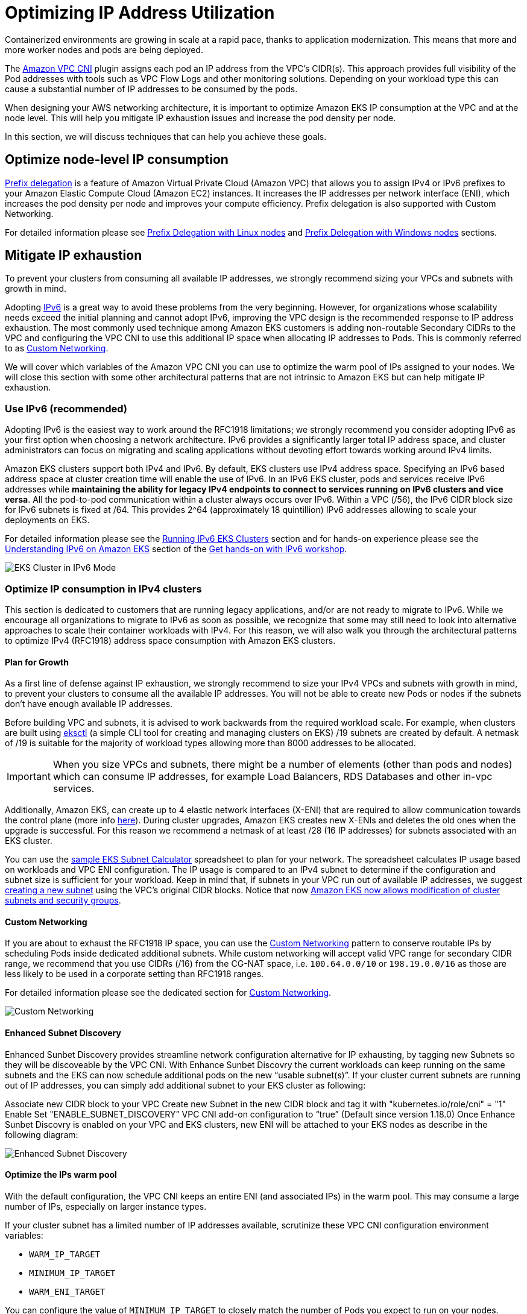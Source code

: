 //!!NODE_ROOT <section>
[."topic"]
[[ip-opt,ip-opt.title]]
= Optimizing IP Address Utilization
:imagesdir: images/networking/
:info_doctype: section

Containerized environments are growing in scale at a rapid pace, thanks to application modernization. This means that more and more worker nodes and pods are being deployed.

The xref:vpc-cni[Amazon VPC CNI] plugin assigns each pod an IP address from the VPC's CIDR(s). This approach provides full visibility of the Pod addresses with tools such as VPC Flow Logs and other monitoring solutions. Depending on your workload type this can cause a substantial number of IP addresses to be consumed by the pods.

When designing your AWS networking architecture, it is important to optimize Amazon EKS IP consumption at the VPC and at the node level. This will help you mitigate IP exhaustion issues and increase the pod density per node.

In this section, we will discuss techniques that can help you achieve these goals.

== Optimize node-level IP consumption

https://docs.aws.amazon.com/eks/latest/userguide/cni-increase-ip-addresses.html[Prefix delegation] is a feature of Amazon Virtual Private Cloud (Amazon VPC) that allows you to assign IPv4 or IPv6 prefixes to your Amazon Elastic Compute Cloud (Amazon EC2) instances. It increases the IP addresses per network interface (ENI), which increases the pod density per node and improves your compute efficiency. Prefix delegation is also supported with Custom Networking.

For detailed information please see xref:prefix-mode-linux[Prefix Delegation with Linux nodes] and xref:prefix-mode-win[Prefix Delegation with Windows nodes] sections.

== Mitigate IP exhaustion

To prevent your clusters from consuming all available IP addresses, we strongly recommend sizing your VPCs and subnets with growth in mind.

Adopting xref:ipv6[IPv6] is a great way to avoid these problems from the very beginning. However, for organizations whose scalability needs exceed the initial planning and cannot adopt IPv6, improving the VPC design is the recommended response to IP address exhaustion. The most commonly used technique among Amazon EKS customers is adding non-routable Secondary CIDRs to the VPC and configuring the VPC CNI to use this additional IP space when allocating IP addresses to Pods. This is commonly referred to as xref:custom-networking[Custom Networking].

We will cover which variables of the Amazon VPC CNI you can use to optimize the warm pool of IPs assigned to your nodes. We will close this section with some other architectural patterns that are not intrinsic to Amazon EKS but can help mitigate IP exhaustion.

=== Use IPv6 (recommended)

Adopting IPv6 is the easiest way to work around the RFC1918 limitations; we strongly recommend you consider adopting IPv6 as your first option when choosing a network architecture. IPv6 provides a significantly larger total IP address space, and cluster administrators can focus on migrating and scaling applications without devoting effort towards working around IPv4 limits.

Amazon EKS clusters support both IPv4 and IPv6. By default, EKS clusters use IPv4 address space. Specifying an IPv6 based address space at cluster creation time will enable the use of IPv6. In an IPv6 EKS cluster, pods and services receive IPv6 addresses while *maintaining the ability for legacy IPv4 endpoints to connect to services running on IPv6 clusters and vice versa*. All the pod-to-pod communication within a cluster always occurs over IPv6. Within a VPC (/56), the IPv6 CIDR block size for IPv6 subnets is fixed at /64. This provides 2{caret}64 (approximately 18 quintillion) IPv6 addresses allowing to scale your deployments on EKS.

For detailed information please see the xref:ipv6[Running IPv6 EKS Clusters] section and for hands-on experience please see the https://catalog.workshops.aws/ipv6-on-aws/en-US/lab-6[Understanding IPv6 on Amazon EKS] section of the https://catalog.workshops.aws/ipv6-on-aws/en-US[Get hands-on with IPv6 workshop].

image::opt_ipv6.gif[EKS Cluster in IPv6 Mode, traffic flow]

=== Optimize IP consumption in IPv4 clusters

This section is dedicated to customers that are running legacy applications, and/or are not ready to migrate to IPv6. While we encourage all organizations to migrate to IPv6 as soon as possible, we recognize that some may still need to look into alternative approaches to scale their container workloads with IPv4. For this reason, we will also walk you through the architectural patterns to optimize IPv4 (RFC1918) address space consumption with Amazon EKS clusters.

==== Plan for Growth

As a first line of defense against IP exhaustion, we strongly recommend to size your IPv4 VPCs and subnets with growth in mind, to prevent your clusters to consume all the available IP addresses. You will not be able to create new Pods or nodes if the subnets don't have enough available IP addresses.

Before building VPC and subnets, it is advised to work backwards from the required workload scale. For example, when clusters are built using https://eksctl.io/[eksctl] (a simple CLI tool for creating and managing clusters on EKS) /19 subnets are created by default. A netmask of /19 is suitable for the majority of workload types allowing more than 8000 addresses to be allocated.

IMPORTANT: When you size VPCs and subnets, there might be a number of elements (other than pods and nodes) which can consume IP addresses, for example Load Balancers, RDS Databases and other in-vpc services.

Additionally, Amazon EKS, can create up to 4 elastic network interfaces (X-ENI) that are required to allow communication towards the control plane (more info xref:subnets[here]). During cluster upgrades, Amazon EKS creates new X-ENIs and deletes the old ones when the upgrade is successful. For this reason we recommend a netmask of at least /28 (16 IP addresses) for subnets associated with an EKS cluster.

You can use the link:https://github.com/aws/aws-eks-best-practices/blob/master/content/networking/subnet-calc/subnet-calc.xlsx[sample EKS Subnet Calculator] spreadsheet to plan for your network. The spreadsheet calculates IP usage based on workloads and VPC ENI configuration. The IP usage is compared to an IPv4 subnet to determine if the configuration and subnet size is sufficient for your workload. Keep in mind that, if subnets in your VPC run out of available IP addresses, we suggest https://docs.aws.amazon.com/vpc/latest/userguide/working-with-subnets.html#create-subnets[creating a new subnet] using the VPC's original CIDR blocks. Notice that now https://aws.amazon.com/about-aws/whats-new/2023/10/amazon-eks-modification-cluster-subnets-security/[Amazon EKS now allows modification of cluster subnets and security groups].

==== Custom Networking

If you are about to exhaust the RFC1918 IP space, you can use the xref:custom-networking[Custom Networking] pattern to conserve routable IPs by scheduling Pods inside dedicated additional subnets.
While custom networking will accept valid VPC range for secondary CIDR range, we recommend that you use CIDRs (/16) from the CG-NAT space, i.e. `100.64.0.0/10` or `198.19.0.0/16` as those are less likely to be used in a corporate setting than RFC1918 ranges.

For detailed information please see the dedicated section for xref:custom-networking[Custom Networking].

image::opt_custom-networking.gif[Custom Networking, traffic flow]

==== Enhanced Subnet Discovery
Enhanced Sunbet Discovery provides streamline network configuration alternative for IP exhausting, by tagging new Subnets so they will be discoveable by the VPC CNI. With Enhance Sunbet Discovry the current workloads can keep running on the same subnets and the EKS can now schedule additional pods on the new “usable subnet(s)”.
If your cluster current subnets are running out of IP addresses, you can simply add additional subnet to your EKS cluster as following:

Associate new CIDR block to your VPC
Create new Subnet in the new CIDR block and tag it with "kubernetes.io/role/cni" = "1"
Enable Set "ENABLE_SUBNET_DISCOVERY” VPC CNI add-on configuration to “true” (Default since version 1.18.0)
Once Enhance Sunbet Discovry is enabled on your VPC and EKS clusters, new ENI will be attached to your EKS nodes as describe in the following diagram:

image::opt_enhanced-subnet-discovery.gif[Enhanced Subnet Discovery, traffic flow]

==== Optimize the IPs warm pool

With the default configuration, the VPC CNI keeps an entire ENI (and associated IPs) in the warm pool. This may consume a large number of IPs, especially on larger instance types.

If your cluster subnet has a limited number of IP addresses available, scrutinize these VPC CNI configuration environment variables:

* `WARM_IP_TARGET`
* `MINIMUM_IP_TARGET`
* `WARM_ENI_TARGET`

You can configure the value of `MINIMUM_IP_TARGET` to closely match the number of Pods you expect to run on your nodes. Doing so will ensure that as Pods get created, and the CNI can assign IP addresses from the warm pool without calling the EC2 API.

Please be mindful that setting the value of `WARM_IP_TARGET` too low, will cause additional calls to the EC2 API, and that might cause throttling of the requests. For large clusters use along with `MINIMUM_IP_TARGET` to avoid throttling of the requests.

To configure these options, you can download the `aws-k8s-cni.yaml` manifest and set the environment variables. At the time of writing, the latest release is located https://github.com/aws/amazon-vpc-cni-k8s/blob/master/config/master/aws-k8s-cni.yaml[here]. Check the version of the configuration value matches the installed VPC CNI version.

WARNING: These settings will be reset to defaults when you update the CNI. Please take a backup of the CNI, before you update it. Review the configuration settings to determine if you need to reapply them after update is successful.

You can adjust the CNI parameters on the fly without downtime for your existing applications, but you should choose values that will support your scalability needs. For example, if you're working with batch workloads, we recommend updating the default `WARM_ENI_TARGET` to match the Pod scale needs. Setting `WARM_ENI_TARGET` to a high value always maintains the warm IP pool required to run large batch workloads and hence avoid data processing delays.

WARNING: Improving your VPC design is the recommended response to IP address exhaustion. Consider solutions like IPv6 and Secondary CIDRs. Adjusting these values to minimize the number of Warm IPs should be a temporary solution after other options are excluded. Misconfiguring these values may interfere with cluster operation. Before making any changes to a production system, be sure to review the considerations on https://github.com/aws/amazon-vpc-cni-k8s/blob/master/docs/eni-and-ip-target.md[this page].

==== Monitor IP Address Inventory

In addition to the solutions described above, it is also important to have visibility over IP utilization. You can monitor the IP addresses inventory of subnets using https://github.com/aws/amazon-vpc-cni-k8s/blob/master/cmd/cni-metrics-helper/README.md[CNI Metrics Helper]. Some of the metrics available are:

* maximum number of ENIs the cluster can support
* number of ENIs already allocated
* number of IP addresses currently assigned to Pods
* total and maximum number of IP address available

You can also set https://docs.aws.amazon.com/AmazonCloudWatch/latest/monitoring/AlarmThatSendsEmail.html[CloudWatch alarms] to get notified if a subnet is running out of IP addresses.

WARNING: Make sure `DISABLE_METRICS` variable for VPC CNI is set to false.

==== Further considerations

There are other architectural patterns not intrinsic to Amazon EKS that can help with IP exhaustion. For example, you can xref:cross-vpcs[optimize communication across VPCs] or xref:subnets-multiple-accounts[share a VPC across multiple accounts] to limit the IPv4 address allocation.

Learn more about these patterns here:

* https://aws.amazon.com/blogs/networking-and-content-delivery/designing-hyperscale-amazon-vpc-networks/[Designing hyperscale Amazon VPC networks],
* https://aws.amazon.com/blogs/networking-and-content-delivery/build-secure-multi-account-multi-vpc-connectivity-for-your-applications-with-amazon-vpc-lattice/[Build secure multi-account multi-VPC connectivity with Amazon VPC Lattice].


